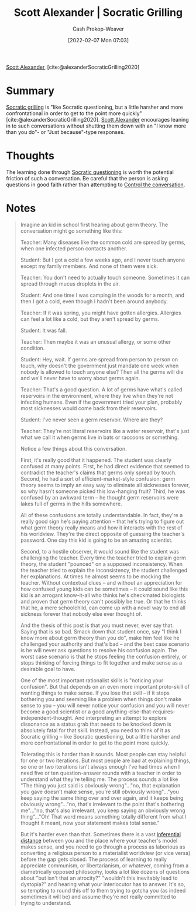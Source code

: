 :PROPERTIES:
:ROAM_REFS: [cite:@alexanderSocraticGrilling2020]
:ID:       cb4ba655-dabf-40a2-95e7-0cdbff887074
:DIR:      /usr/local/google/home/cashweaver/proj/roam/attachments/cb4ba655-dabf-40a2-95e7-0cdbff887074
:LAST_MODIFIED: [2023-09-05 Tue 20:17]
:END:
#+title: Scott Alexander | Socratic Grilling
#+hugo_custom_front_matter: :slug "cb4ba655-dabf-40a2-95e7-0cdbff887074"
#+author: Cash Prokop-Weaver
#+date: [2022-02-07 Mon 07:03]
#+filetags: :reference:
 
[[id:e7e4bd59-fa63-49a8-bfca-6c767d1c2330][Scott Alexander]], [cite:@alexanderSocraticGrilling2020]

* Summary

[[id:25f5faeb-aeeb-4ae6-998c-08940cb60c3f][Socratic grilling]] is "like Socratic questioning, but a little harsher and more confrontational in order to get to the point more quickly" [cite:@alexanderSocraticGrilling2020]. [[id:e7e4bd59-fa63-49a8-bfca-6c767d1c2330][Scott Alexander]] encourages leaning in to such conversations without shutting them down with an "I know more than you do"- or "Just because"-type responses.

* Thoughts
The learning done through [[id:8611a2b5-378e-44ab-b601-6481f170c34a][Socratic questioning]] is worth the potential friction of such a conversation. Be careful that the person is asking questions in good faith rather than attempting to [[id:24cb7271-441f-447e-9150-b4f44fc6d947][Control the conversation]].

* Notes
#+begin_quote
Imagine an kid in school first hearing about germ theory. The conversation might go something like this:

Teacher: Many diseases like the common cold are spread by germs, when one infected person contacts another.

Student: But I got a cold a few weeks ago, and I never touch anyone except my family members. And none of them were sick.

Teacher: You don't need to actually touch someone. Sometimes it can spread through mucus droplets in the air.

Student: And one time I was camping in the woods for a month, and then I got a cold, even though I hadn't been around anybody.

Teacher: If it was spring, you might have gotten allergies. Allergies can feel a lot like a cold, but they aren't spread by germs.

Student: It was fall.

Teacher: Then maybe it was an unusual allergy, or some other condition.

Student: Hey, wait. If germs are spread from person to person on touch, why doesn't the government just mandate one week when nobody is allowed to touch anyone else? Then all the germs will die and we'll never have to worry about germs again.

Teacher: That's a good question. A lot of germs have what's called reservoirs in the environment, where they live when they're not infecting humans. Even if the government tried your plan, probably most sicknesses would come back from their reservoirs.

Student: I've never seen a germ reservoir. Where are they?

Teacher: They're not literal reservoirs like a water reservoir, that's just what we call it when germs live in bats or raccoons or something.

Notice a few things about this conversation.

First, it's really good that it happened. The student was clearly confused at many points. First, he had direct evidence that seemed to contradict the teacher's claims that germs only spread by touch. Second, he had a sort of efficient-market-style confusion: germ theory seems to imply an easy way to eliminate all sicknesses forever, so why hasn't someone picked this low-hanging fruit? Third, he was confused by an awkward term – he thought germ reservoirs were lakes full of germs in the hills somewhere.

All of these confusions are totally understandable. In fact, they're a really good sign he's paying attention – that he's trying to figure out what germ theory really means and how it interacts with the rest of his worldview. They're the direct opposite of guessing the teacher's password. One day this kid is going to be an amazing scientist.

Second, to a hostile observer, it would sound like the student was challenging the teacher. Every time the teacher tried to explain germ theory, the student "pounced" on a supposed inconsistency. When the teacher tried to explain the inconsistency, the student challenged her explanations. At times he almost seems to be mocking the teacher. Without contextual clues – and without an appreciation for how confused young kids can be sometimes – it could sound like this kid is an arrogant know-it-all who thinks he's checkmated biologists and proven that germ theory can't possibly be true. Or that he thinks that he, a mere schoolchild, can come up with a novel way to end all sickness forever that nobody else ever thought of.

And the thesis of this post is that you must never, ever say that. Saying that is so bad. Smack down that student once, say "I think I know more about germ theory than you do", make him feel like he challenged your authority and that's bad – and the best case scenario is he will never ask questions to resolve his confusion again. The worst case scenario is that he stops feeling the confusion entirely, or stops thinking of forcing things to fit together and make sense as a desirable goal to have.

One of the most important rationalist skills is "noticing your confusion". But that depends on an even more important proto-skill of wanting things to make sense. If you lose that skill – if it stops bothering you and seeming like a problem when things don't make sense to you – you will never notice your confusion and you will never become a good scientist or a good anything-else-that-requires-independent-thought. And interpreting an attempt to explore dissonance as a status grab that needs to be knocked down is absolutely fatal for that skill. Instead, you need to think of it as Socratic grilling – like Socratic questioning, but a little harsher and more confrontational in order to get to the point more quickly.

Tolerating this is harder than it sounds. Most people can stay helpful for one or two iterations. But most people are bad at explaining things, so one or two iterations isn't always enough I've had times when I need five or ten question-answer rounds with a teacher in order to understand what they're telling me. The process sounds a lot like "The thing you just said is obviously wrong"…"no, that explanation you gave doesn't make sense, you're still obviously wrong"…"you keep saying the same thing over and over again, and it keeps being obviously wrong"…"no, that's irrelevant to the point that's bothering me"…"no, that's also irrelevant, you keep saying an obviously wrong thing"…"Oh! That word means something totally different from what I thought it meant, now your statement makes total sense."

But it's harder even than that. Sometimes there is a vast [[https://www.lesswrong.com/posts/HLqWn5LASfhhArZ7w/expecting-short-inferential-distances][inferential distance]] between you and the place where your teacher's model makes sense, and you need to go through a process as laborious as converting a religious person to a materialist worldview (or vice versa) before the gap gets closed. The process of learning to really appreciate communism, or libertarianism, or whatever, coming from a diametrically opposed philosophy, looks a lot like dozens of questions about "but isn't that an atrocity?" "wouldn't this inevitably lead to dystopia?" and hearing what your interlocutor has to answer. It's so, so tempting to round this off to them trying to gotcha you (as indeed sometimes it will be) and assume they're not really committed to trying to understand.
#+end_quote
* Flashcards :noexport:
:PROPERTIES:
:ANKI_DECK: Default
:END:

#+print_bibliography: